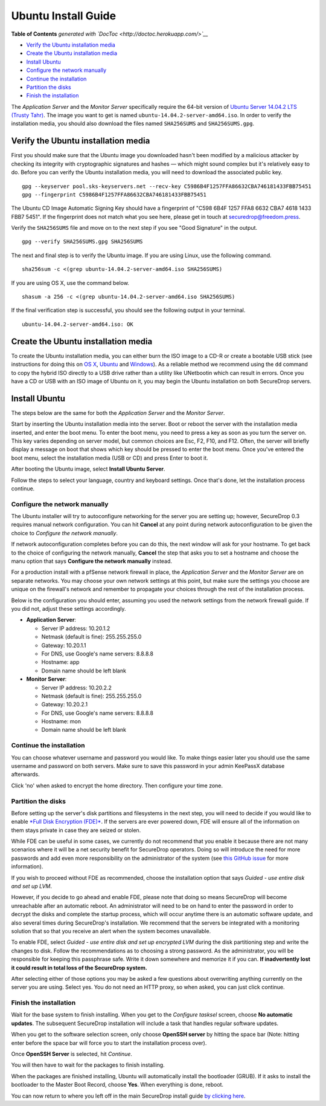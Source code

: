 Ubuntu Install Guide
====================

.. raw:: html

   <!-- START doctoc generated TOC please keep comment here to allow auto update -->

.. raw:: html

   <!-- DON'T EDIT THIS SECTION, INSTEAD RE-RUN doctoc TO UPDATE -->

**Table of Contents** *generated with
`DocToc <http://doctoc.herokuapp.com/>`__*

-  `Verify the Ubuntu installation
   media <#verify-the-ubuntu-installation-media>`__
-  `Create the Ubuntu installation
   media <#create-the-ubuntu-installation-media>`__
-  `Install Ubuntu <#install-ubuntu>`__
-  `Configure the network manually <#configure-the-network-manually>`__
-  `Continue the installation <#continue-the-installation>`__
-  `Partition the disks <#partition-the-disks>`__
-  `Finish the installation <#finish-the-installation>`__

.. raw:: html

   <!-- END doctoc generated TOC please keep comment here to allow auto update -->

The *Application Server* and the *Monitor Server* specifically require
the 64-bit version of `Ubuntu Server 14.04.2 LTS (Trusty
Tahr) <http://old-releases.ubuntu.com/releases/14.04.2/>`__. The image
you want to get is named ``ubuntu-14.04.2-server-amd64.iso``. In order
to verify the installation media, you should also download the files
named ``SHA256SUMS`` and ``SHA256SUMS.gpg``.

Verify the Ubuntu installation media
------------------------------------

First you should make sure that the Ubuntu image you downloaded hasn't
been modified by a malicious attacker by checking its integrity with
cryptographic signatures and hashes — which might sound complex but it's
relatively easy to do. Before you can verify the Ubuntu installation
media, you will need to download the associated public key.

::

    gpg --keyserver pool.sks-keyservers.net --recv-key C5986B4F1257FFA86632CBA746181433FBB75451
    gpg --fingerprint C5986B4F1257FFA86632CBA746181433FBB75451

The Ubuntu CD Image Automatic Signing Key should have a fingerprint of
"C598 6B4F 1257 FFA8 6632 CBA7 4618 1433 FBB7 5451". If the fingerprint
does not match what you see here, please get in touch at
securedrop@freedom.press.

Verify the ``SHA256SUMS`` file and move on to the next step if you see
"Good Signature" in the output.

::

    gpg --verify SHA256SUMS.gpg SHA256SUMS

The next and final step is to verify the Ubuntu image. If you are using
Linux, use the following command.

::

    sha256sum -c <(grep ubuntu-14.04.2-server-amd64.iso SHA256SUMS)

If you are using OS X, use the command below.

::

    shasum -a 256 -c <(grep ubuntu-14.04.2-server-amd64.iso SHA256SUMS)

If the final verification step is successful, you should see the
following output in your terminal.

::

    ubuntu-14.04.2-server-amd64.iso: OK

Create the Ubuntu installation media
------------------------------------

To create the Ubuntu installation media, you can either burn the ISO
image to a CD-R or create a bootable USB stick (see instructions for
doing this on `OS
X <http://www.ubuntu.com/download/desktop/create-a-usb-stick-on-mac-osx>`__,
`Ubuntu <http://www.ubuntu.com/download/desktop/create-a-usb-stick-on-ubuntu>`__
and
`Windows <http://www.ubuntu.com/download/desktop/create-a-usb-stick-on-windows>`__).
As a reliable method we recommend using the ``dd`` command to copy the
hybrid ISO directly to a USB drive rather than a utility like UNetbootin
which can result in errors. Once you have a CD or USB with an ISO image
of Ubuntu on it, you may begin the Ubuntu installation on both
SecureDrop servers.

Install Ubuntu
--------------

The steps below are the same for both the *Application Server* and the
*Monitor Server*.

Start by inserting the Ubuntu installation media into the server. Boot
or reboot the server with the installation media inserted, and enter the
boot menu. To enter the boot menu, you need to press a key as soon as
you turn the server on. This key varies depending on server model, but
common choices are Esc, F2, F10, and F12. Often, the server will briefly
display a message on boot that shows which key should be pressed to
enter the boot menu. Once you've entered the boot menu, select the
installation media (USB or CD) and press Enter to boot it.

After booting the Ubuntu image, select **Install Ubuntu Server**.

|Ubuntu Server|

Follow the steps to select your language, country and keyboard settings.
Once that's done, let the installation process continue.

Configure the network manually
~~~~~~~~~~~~~~~~~~~~~~~~~~~~~~

The Ubuntu installer will try to autoconfigure networking for the server
you are setting up; however, SecureDrop 0.3 requires manual network
configuration. You can hit **Cancel** at any point during network
autoconfiguration to be given the choice to *Configure the network
manually*.

If network autoconfiguration completes before you can do this, the next
window will ask for your hostname. To get back to the choice of
configuring the network manually, **Cancel** the step that asks you to
set a hostname and choose the manu option that says **Configure the
network manually** instead.

For a production install with a pfSense network firewall in place, the
*Application Server* and the *Monitor Server* are on separate networks.
You may choose your own network settings at this point, but make sure
the settings you choose are unique on the firewall's network and
remember to propagate your choices through the rest of the installation
process.

Below is the configuration you should enter, assuming you used the
network settings from the network firewall guide. If you did not, adjust
these settings accordingly.

-  **Application Server**:

   -  Server IP address: 10.20.1.2
   -  Netmask (default is fine): 255.255.255.0
   -  Gateway: 10.20.1.1
   -  For DNS, use Google's name servers: 8.8.8.8
   -  Hostname: app
   -  Domain name should be left blank

-  **Monitor Server**:

   -  Server IP address: 10.20.2.2
   -  Netmask (default is fine): 255.255.255.0
   -  Gateway: 10.20.2.1
   -  For DNS, use Google's name servers: 8.8.8.8
   -  Hostname: mon
   -  Domain name should be left blank

Continue the installation
~~~~~~~~~~~~~~~~~~~~~~~~~

You can choose whatever username and password you would like. To make
things easier later you should use the same username and password on
both servers. Make sure to save this password in your admin KeePassX
database afterwards.

Click 'no' when asked to encrypt the home directory. Then configure your
time zone.

Partition the disks
~~~~~~~~~~~~~~~~~~~

Before setting up the server's disk partitions and filesystems in the
next step, you will need to decide if you would like to enable `*Full
Disk Encryption
(FDE)* <https://www.eff.org/deeplinks/2012/11/privacy-ubuntu-1210-full-disk-encryption>`__.
If the servers are ever powered down, FDE will ensure all of the
information on them stays private in case they are seized or stolen.

While FDE can be useful in some cases, we currently do not recommend
that you enable it because there are not many scenarios where it will be
a net security benefit for SecureDrop operators. Doing so will introduce
the need for more passwords and add even more responsibility on the
administrator of the system (see `this GitHub
issue <https://github.com/freedomofpress/securedrop/issues/511#issuecomment-50823554>`__
for more information).

If you wish to proceed without FDE as recommended, choose the
installation option that says *Guided - use entire disk and set up LVM*.

However, if you decide to go ahead and enable FDE, please note that
doing so means SecureDrop will become unreachable after an automatic
reboot. An administrator will need to be on hand to enter the password
in order to decrypt the disks and complete the startup process, which
will occur anytime there is an automatic software update, and also
several times during SecureDrop's installation. We recommend that the
servers be integrated with a monitoring solution that so that you
receive an alert when the system becomes unavailable.

To enable FDE, select *Guided - use entire disk and set up encrypted
LVM* during the disk partitioning step and write the changes to disk.
Follow the recommendations as to choosing a strong password. As the
administrator, you will be responsible for keeping this passphrase safe.
Write it down somewhere and memorize it if you can. **If inadvertently
lost it could result in total loss of the SecureDrop system.**

After selecting either of those options you may be asked a few questions
about overwriting anything currently on the server you are using. Select
yes. You do not need an HTTP proxy, so when asked, you can just click
continue.

Finish the installation
~~~~~~~~~~~~~~~~~~~~~~~

Wait for the base system to finish installing. When you get to the
*Configure tasksel* screen, choose **No automatic updates**. The
subsequent SecureDrop installation will include a task that handles
regular software updates.

When you get to the software selection screen, only choose **OpenSSH
server** by hitting the space bar (Note: hitting enter before the space
bar will force you to start the installation process over).

Once **OpenSSH Server** is selected, hit *Continue*.

You will then have to wait for the packages to finish installing.

When the packages are finished installing, Ubuntu will automatically
install the bootloader (GRUB). If it asks to install the bootloader to
the Master Boot Record, choose **Yes**. When everything is done, reboot.

You can now return to where you left off in the main SecureDrop install
guide `by clicking
here </docs/install.md#install-the-securedrop-application>`__.

.. |Ubuntu Server| image:: /docs/images/install/ubuntu_server.png
